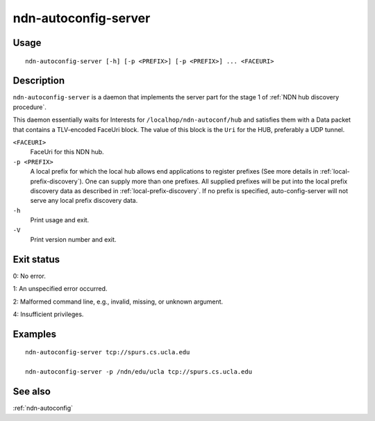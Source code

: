 .. _ndn-autoconfig-server:

ndn-autoconfig-server
=====================

Usage
-----

::

    ndn-autoconfig-server [-h] [-p <PREFIX>] [-p <PREFIX>] ... <FACEURI>

Description
-----------

``ndn-autoconfig-server`` is a daemon that implements the server part for the stage 1 of
:ref:`NDN hub discovery procedure`.

This daemon essentially waits for Interests for ``/localhop/ndn-autoconf/hub`` and
satisfies them with a Data packet that contains a TLV-encoded FaceUri block.  The value of
this block is the ``Uri`` for the HUB, preferably a UDP tunnel.

``<FACEURI>``
  FaceUri for this NDN hub.

``-p <PREFIX>``
  A local prefix for which the local hub allows end applications to register prefixes
  (See more details in :ref:`local-prefix-discovery`).  One can supply more than one
  prefixes.  All supplied prefixes will be put into the local prefix discovery data
  as described in :ref:`local-prefix-discovery`.  If no prefix is specified,
  auto-config-server will not serve any local prefix discovery data.

``-h``
  Print usage and exit.

``-V``
  Print version number and exit.

Exit status
-----------

0: No error.

1: An unspecified error occurred.

2: Malformed command line, e.g., invalid, missing, or unknown argument.

4: Insufficient privileges.

Examples
--------

::

    ndn-autoconfig-server tcp://spurs.cs.ucla.edu

    ndn-autoconfig-server -p /ndn/edu/ucla tcp://spurs.cs.ucla.edu

See also
--------

:ref:`ndn-autoconfig`
